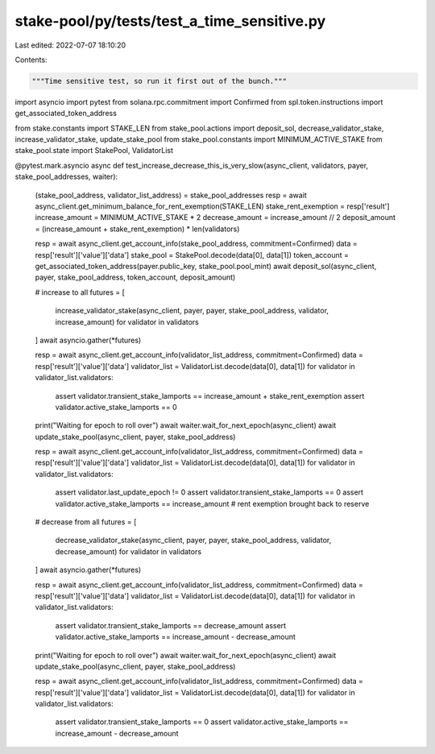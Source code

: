 stake-pool/py/tests/test_a_time_sensitive.py
============================================

Last edited: 2022-07-07 18:10:20

Contents:

.. code-block:: py

    """Time sensitive test, so run it first out of the bunch."""
import asyncio
import pytest
from solana.rpc.commitment import Confirmed
from spl.token.instructions import get_associated_token_address

from stake.constants import STAKE_LEN
from stake_pool.actions import deposit_sol, decrease_validator_stake, increase_validator_stake, update_stake_pool
from stake_pool.constants import MINIMUM_ACTIVE_STAKE
from stake_pool.state import StakePool, ValidatorList


@pytest.mark.asyncio
async def test_increase_decrease_this_is_very_slow(async_client, validators, payer, stake_pool_addresses, waiter):
    (stake_pool_address, validator_list_address) = stake_pool_addresses
    resp = await async_client.get_minimum_balance_for_rent_exemption(STAKE_LEN)
    stake_rent_exemption = resp['result']
    increase_amount = MINIMUM_ACTIVE_STAKE * 2
    decrease_amount = increase_amount // 2
    deposit_amount = (increase_amount + stake_rent_exemption) * len(validators)

    resp = await async_client.get_account_info(stake_pool_address, commitment=Confirmed)
    data = resp['result']['value']['data']
    stake_pool = StakePool.decode(data[0], data[1])
    token_account = get_associated_token_address(payer.public_key, stake_pool.pool_mint)
    await deposit_sol(async_client, payer, stake_pool_address, token_account, deposit_amount)

    # increase to all
    futures = [
        increase_validator_stake(async_client, payer, payer, stake_pool_address, validator, increase_amount)
        for validator in validators
    ]
    await asyncio.gather(*futures)

    resp = await async_client.get_account_info(validator_list_address, commitment=Confirmed)
    data = resp['result']['value']['data']
    validator_list = ValidatorList.decode(data[0], data[1])
    for validator in validator_list.validators:
        assert validator.transient_stake_lamports == increase_amount + stake_rent_exemption
        assert validator.active_stake_lamports == 0

    print("Waiting for epoch to roll over")
    await waiter.wait_for_next_epoch(async_client)
    await update_stake_pool(async_client, payer, stake_pool_address)

    resp = await async_client.get_account_info(validator_list_address, commitment=Confirmed)
    data = resp['result']['value']['data']
    validator_list = ValidatorList.decode(data[0], data[1])
    for validator in validator_list.validators:
        assert validator.last_update_epoch != 0
        assert validator.transient_stake_lamports == 0
        assert validator.active_stake_lamports == increase_amount  # rent exemption brought back to reserve

    # decrease from all
    futures = [
        decrease_validator_stake(async_client, payer, payer, stake_pool_address, validator, decrease_amount)
        for validator in validators
    ]
    await asyncio.gather(*futures)

    resp = await async_client.get_account_info(validator_list_address, commitment=Confirmed)
    data = resp['result']['value']['data']
    validator_list = ValidatorList.decode(data[0], data[1])
    for validator in validator_list.validators:
        assert validator.transient_stake_lamports == decrease_amount
        assert validator.active_stake_lamports == increase_amount - decrease_amount

    print("Waiting for epoch to roll over")
    await waiter.wait_for_next_epoch(async_client)
    await update_stake_pool(async_client, payer, stake_pool_address)

    resp = await async_client.get_account_info(validator_list_address, commitment=Confirmed)
    data = resp['result']['value']['data']
    validator_list = ValidatorList.decode(data[0], data[1])
    for validator in validator_list.validators:
        assert validator.transient_stake_lamports == 0
        assert validator.active_stake_lamports == increase_amount - decrease_amount


